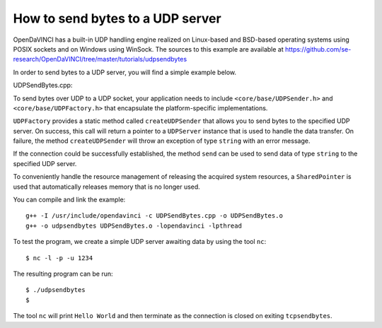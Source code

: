 How to send bytes to a UDP server
=================================

OpenDaVINCI has a built-in UDP handling engine realized on Linux-based
and BSD-based operating systems using POSIX sockets and on Windows using WinSock.
The sources to this example are available at
https://github.com/se-research/OpenDaVINCI/tree/master/tutorials/udpsendbytes

In order to send bytes to a UDP server, you will find a simple example
below.

UDPSendBytes.cpp:

.. code-block:: c++
    #include <stdint.h>
    #include <iostream>
    #include <string>
    #include <core/SharedPointer.h>
    #include <core/wrapper/UDPSender.h>
    #include <core/wrapper/UDPFactory.h>

    using namespace std;

    // We add some of OpenDaVINCI's namespaces for the sake of readability.
    using namespace core;
    using namespace core::wrapper;

    int32_t main(int32_t argc, char **argv) {
        const string RECEIVER = "127.0.0.1";
        const uint32_t PORT = 1234;

        // We are using OpenDaVINCI's SharedPointer to automagically
        // released any acquired resources.
        try {
            SharedPointer<UDPSender> udpsender(UDPFactory::createUDPSender(RECEIVER, PORT));

            udpsender->send("Hello World\r\n");
        }
        catch(string &exception) {
            cerr << "Data could not be sent: " << exception << endl;
        }
    }

To send bytes over UDP to a UDP socket, your application needs to include
``<core/base/UDPSender.h>`` and ``<core/base/UDPFactory.h>`` that encapsulate
the platform-specific implementations.

``UDPFactory`` provides a static method called ``createUDPSender`` that
allows you to send bytes to the specified UDP server. On success, this call will return
a pointer to a ``UDPServer`` instance that is used to handle the data transfer.
On failure, the method ``createUDPSender`` will throw an exception of type
``string`` with an error message.

If the connection could be successfully established, the method ``send`` can be
used to send data of type ``string`` to the specified UDP server.

To conveniently handle the resource management of releasing the acquired system
resources, a ``SharedPointer`` is used that automatically releases memory that
is no longer used.

You can compile and link the example::

   g++ -I /usr/include/opendavinci -c UDPSendBytes.cpp -o UDPSendBytes.o
   g++ -o udpsendbytes UDPSendBytes.o -lopendavinci -lpthread

To test the program, we create a simple UDP server awaiting data by using
the tool ``nc``::

    $ nc -l -p -u 1234

The resulting program can be run::

    $ ./udpsendbytes
    $

The tool ``nc`` will print ``Hello World`` and then terminate as the connection
is closed on exiting ``tcpsendbytes``.

